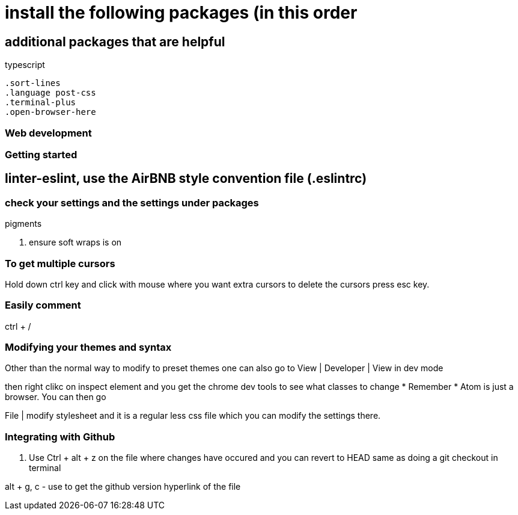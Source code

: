 # install the following packages (in this order

.linter
.acp
.typescript


## additional packages that are helpful

 .sort-lines
 .language post-css
 .terminal-plus
 .open-browser-here

### Web development
.pigments



### Getting started

== linter-eslint, use the AirBNB style convention file (.eslintrc)

### check your settings and the settings under packages
. ensure soft wraps is on


### To get multiple cursors
Hold down ctrl key and click with mouse where you want extra cursors
to delete the cursors press esc key.

### Easily comment
ctrl + /

### Modifying your themes and syntax

Other than the normal way to modify to preset themes one can also go to
View | Developer | View in dev mode

then right clikc on inspect element and you get the chrome dev tools to see what classes to change
* Remember * Atom is just a browser. You can then go

File | modify stylesheet and it is a regular less css file which you can modify the settings there.

=== Integrating with Github

. Use Ctrl + alt + z on the file where changes have occured and you can revert to HEAD
same as doing a git checkout in terminal

alt + g, c - use to get the github version hyperlink of the file 
